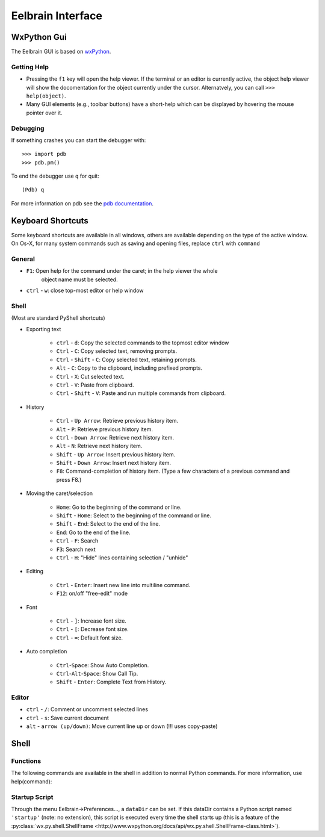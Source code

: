 Eelbrain Interface
==================

WxPython Gui
------------

The Eelbrain GUI is based on `wxPython <http://www.wxpython.org/>`_. 


Getting Help
^^^^^^^^^^^^

* Pressing the ``f1`` key will open the help viewer. If the terminal or an 
  editor is currently active, the object help viewer will show the 
  docomentation for the object currently under the cursor. Alternatvely, you 
  can call ``>>> help(object)``.
* Many GUI elements (e.g., toolbar buttons) have a short-help which can be
  displayed by hovering the mouse pointer over it.


Debugging
^^^^^^^^^

If something crashes you can start the debugger with::

	>>> import pdb
	>>> pdb.pm()
	
To end the debugger use ``q`` for quit::

	(Pdb) q

For more information on pdb see the `pdb documentation <http://docs.python.org/library/pdb.html>`_.



Keyboard Shortcuts
------------------

Some keyboard shortcuts are available in all windows, others are available 
depending on the type of the active window. On Os-X, for many system commands
such as saving and opening files, replace ``ctrl`` with ``command``


General
^^^^^^^

* ``F1``: Open help for the command under the caret; in the help viewer the whole 
	object name must be selected.
* ``ctrl`` - ``w``: close top-most editor or help window 


Shell
^^^^^

(Most are standard PyShell shortcuts)

* Exporting text

	* ``ctrl`` - ``d``:  Copy the selected commands to the topmost editor window
	* ``Ctrl`` - ``C``:  Copy selected text, removing prompts.
	* ``Ctrl`` - ``Shift`` - ``C``:  Copy selected text, retaining prompts.
	* ``Alt`` - ``C``:  Copy to the clipboard, including prefixed prompts.
	* ``Ctrl`` - ``X``:  Cut selected text.
	* ``Ctrl`` - ``V``:  Paste from clipboard.
	* ``Ctrl`` - ``Shift`` - ``V``:  Paste and run multiple commands from clipboard.

* History

	* ``Ctrl`` - ``Up Arrow``:  Retrieve previous history item.
	* ``Alt`` - ``P``:  Retrieve previous history item.
	* ``Ctrl`` - ``Down Arrow``:  Retrieve next history item.
	* ``Alt`` - ``N``:  Retrieve next history item.
	* ``Shift`` - ``Up Arrow``:  Insert previous history item.
	* ``Shift`` - ``Down Arrow``:  Insert next history item.
	* ``F8``:  Command-completion of history item. (Type a few characters of a previous 
	  command and press F8.)

* Moving the caret/selection

	* ``Home``:  Go to the beginning of the command or line.
	* ``Shift`` - ``Home``:  Select to the beginning of the command or line.
	* ``Shift`` - ``End``:  Select to the end of the line.
	* ``End``:  Go to the end of the line.
	* ``Ctrl`` - ``F``:  Search 
	* ``F3``:  Search next
	* ``Ctrl`` - ``H``:  "Hide" lines containing selection / "unhide"

* Editing

	* ``Ctrl`` - ``Enter``: Insert new line into multiline command.
	* ``F12``: on/off "free-edit" mode

* Font

	* ``Ctrl`` - ``]``: Increase font size.
	* ``Ctrl`` - ``[``: Decrease font size.
	* ``Ctrl`` - ``=``: Default font size.

* Auto completion

	* ``Ctrl``-``Space``: Show Auto Completion.
	* ``Ctrl``-``Alt``-``Space``: Show Call Tip.
	* ``Shift`` - ``Enter``: Complete Text from History.


Editor
^^^^^^

* ``ctrl`` - ``/``:  Comment or uncomment selected lines
* ``ctrl`` - ``s``:  Save current document
* ``alt`` - ``arrow (up/down)``:  Move current line up or down (!!! uses copy-paste)


Shell
-----

Functions
^^^^^^^^^

The following commands are available in the shell in addition to normal Python
commands. For more information, use help(command):

.. py:function:: attach(dictionary)

    Updates the global namespace with ``dictionary``, as can be shown with
    a locally defined dictionary::
    
        >>> a
        Traceback (most recent call last):
             File "<input>", line 1, in <module>
           NameError: name 'a' is not defined
           
        >>> attach({'a': 'something'})
        attached: ['a']
        >>> a
        'something'

    Many dictionary-like Eelbrain objects can be attached like that for 
    convenient access, for example: experiment.variables, datasets. The wxterm
    shell will keep track of any attached variables and
    :py:func:`detach` will remove any variables that were attached using 
    this function from the global namespace.  
	 

.. py:function:: clear()

	clear the shell

.. py:function:: copy(object)

	copy str(object) to the clipboard

.. py:function:: detach()

    remove from the global namespace any variables that were added to it 
    using the :py:func:`attach` function.

.. py:function:: help([object])

	retrieve help for any object 

.. py:function:: loadtable([filename])

	load a table from a file

.. py:function:: printdict(dictionary)

	prints a more readable representation for complex dictionaries.

.. py:function:: table([list])

	open a simple table editor. Can create a table from a 2 dimensional list as argument


Startup Script
^^^^^^^^^^^^^^

Through the menu Eelbrain->Preferences..., a ``dataDir`` can be set. If this 
dataDir contains a Python script named ``'startup'`` (note: no extension), this
script is executed every time the shell starts up (this is a feature of the
:py:class:`wx.py.shell.ShellFrame <http://www.wxpython.org/docs/api/wx.py.shell.ShellFrame-class.html>`). 

